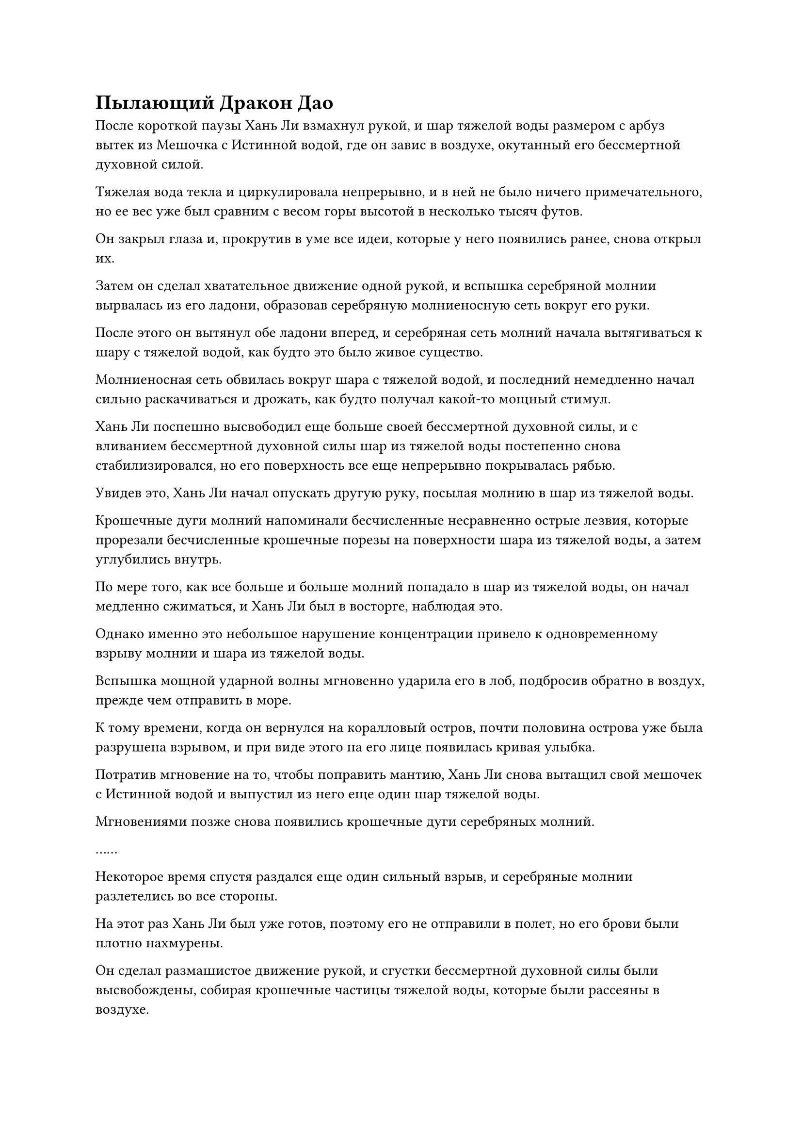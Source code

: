 = Пылающий Дракон Дао

После короткой паузы Хань Ли взмахнул рукой, и шар тяжелой воды размером с арбуз вытек из Мешочка с Истинной водой, где он завис в воздухе, окутанный его бессмертной духовной силой.

Тяжелая вода текла и циркулировала непрерывно, и в ней не было ничего примечательного, но ее вес уже был сравним с весом горы высотой в несколько тысяч футов.

Он закрыл глаза и, прокрутив в уме все идеи, которые у него появились ранее, снова открыл их.

Затем он сделал хватательное движение одной рукой, и вспышка серебряной молнии вырвалась из его ладони, образовав серебряную молниеносную сеть вокруг его руки.

После этого он вытянул обе ладони вперед, и серебряная сеть молний начала вытягиваться к шару с тяжелой водой, как будто это было живое существо.

Молниеносная сеть обвилась вокруг шара с тяжелой водой, и последний немедленно начал сильно раскачиваться и дрожать, как будто получал какой-то мощный стимул.

Хань Ли поспешно высвободил еще больше своей бессмертной духовной силы, и с вливанием бессмертной духовной силы шар из тяжелой воды постепенно снова стабилизировался, но его поверхность все еще непрерывно покрывалась рябью.

Увидев это, Хань Ли начал опускать другую руку, посылая молнию в шар из тяжелой воды.

Крошечные дуги молний напоминали бесчисленные несравненно острые лезвия, которые прорезали бесчисленные крошечные порезы на поверхности шара из тяжелой воды, а затем углубились внутрь.

По мере того, как все больше и больше молний попадало в шар из тяжелой воды, он начал медленно сжиматься, и Хань Ли был в восторге, наблюдая это.

Однако именно это небольшое нарушение концентрации привело к одновременному взрыву молнии и шара из тяжелой воды.

Вспышка мощной ударной волны мгновенно ударила его в лоб, подбросив обратно в воздух, прежде чем отправить в море.

К тому времени, когда он вернулся на коралловый остров, почти половина острова уже была разрушена взрывом, и при виде этого на его лице появилась кривая улыбка.

Потратив мгновение на то, чтобы поправить мантию, Хань Ли снова вытащил свой мешочек с Истинной водой и выпустил из него еще один шар тяжелой воды.

Мгновениями позже снова появились крошечные дуги серебряных молний.

……

Некоторое время спустя раздался еще один сильный взрыв, и серебряные молнии разлетелись во все стороны.

На этот раз Хань Ли был уже готов, поэтому его не отправили в полет, но его брови были плотно нахмурены.

Он сделал размашистое движение рукой, и сгустки бессмертной духовной силы были высвобождены, собирая крошечные частицы тяжелой воды, которые были рассеяны в воздухе.

Эту тяжелую воду было чрезвычайно трудно достать, и он не хотел тратить ее впустую.

Три дня и три ночи пролетели в мгновение ока.

Этим утром Хань Ли внезапно поднялся с острова, паря высоко в небе.

Его одежда развевалась вокруг него на морском ветру, и в его глазах был намек на усталость, но его глаза ярко светились, очень похожие на восходящее солнце на горизонте.

В его руке был черный шар размером примерно с человеческий кулак, и по всей его поверхности пробегали матово-серебряные узоры, сильно напоминающие дуги молний.

В течение последних нескольких дней Хань Ли бесчисленное количество раз терпел неудачу в попытке воспроизвести шарик молнии из тяжелой воды, но здесь он, наконец, преуспел.

С точки зрения внешнего вида, между этим шаром молнии и шариками молнии из тяжелой воды были явные различия. Шаровая молния была значительно больше, и вокруг нее не было черного тумана. Из-за наличия привлекательных серебряных прожилок молнии на ее поверхности Хань Ли решил назвать ее "Молния с прожилками тяжелой воды".

Из-за отсутствия включения сил закона тяжелая вода не была очищена до достаточной степени чистоты, поэтому шаровая молния была довольно большой, и молния внутри также не была запечатана так надежно, как в случае с шариками молнии из тяжелой воды.

Однако на данный момент это был предел его возможностей.

Простое определение правильного соотношения тяжелой воды и молнии уже само по себе оказалось чрезвычайно сложной задачей. Из-за того, насколько трудно было контролировать тяжелую воду, введение слишком малой мощности молнии в тяжелую воду привело бы к получению продукта, которому не хватало мощности, но введение слишком большого количества привело бы к нестабильному продукту, который мог взорваться в любой момент.

Наконец, ему удалось усовершенствовать один из них, которым он был вполне доволен, так что следующим шагом, естественно, было проверить его мощь.

Помня об этом, Хань Ли вложил в шар каплю бессмертной духовной силы, а затем бросил его вперед легким движением запястья.

Тяжелая молния с водяными прожилками пролетела по воздуху по дуге, а затем упала на поверхность моря.

Отлетев примерно на 4000-5000 футов от Хань Ли, серебряные узоры на его поверхности внезапно засветились, после чего раздался оглушительный взрыв.

Сразу же после этого бесчисленные дуги серебряных молний распространились по воздуху во всех направлениях, охватывая всю область в радиусе более 1000 футов.

Хань Ли уже отступил на расстояние более 10 000 футов, но все это время его взгляд был твердо прикован к взрыву.

Взрыв был чрезвычайно похож на тот, который ранее продемонстрировала бусина Молнии из тяжелой воды. Точно так же, как и при том взрыве, появился огромный шар черного света размером около 1000 футов, сопровождаемый вспышками серебряных молний.

Однако на этот раз все было по-другому: во взрыве отсутствовали грозные колебания мощности закона.

Как и в случае со взрывом шарика молнии из тяжелой воды, на поверхности моря под шаром черного света появился массивный кратер, посылавший огромные волны высотой в сотни футов во все стороны.

Мгновение спустя поверхность моря все еще была изрешечена огромными волнами, но она уже не была такой бурной и ужасающей, как казалась раньше.

Хань Ли подлетел обратно к тому месту, где взорвался шар-молния, и, внимательно почувствовав изменения в окружающем воздухе, он развел обе руки в стороны, чтобы выпустить тонкие, как волос, нити бессмертной духовной силы.

Воздух вокруг него слегка подернулся рябью, и бесчисленные едва заметные черные точки были притянуты к ладоням его бессмертной духовной силой.

Только спустя долгое время крошечные черные пятнышки сошлись, образовав пару шариков черной жидкости размером с кулак, которые были не чем иным, как тяжелой водой, содержащейся в шаре молнии, который был ранее.

"Похоже, отсутствие силы закона действительно влияет на его силу. Это было даже в десятую часть не так мощно, как взрыв от шарика Молнии из тяжелой воды", - пробормотал Хань Ли себе под нос, испустив слабый вздох.

Несмотря на это, он все еще был весьма доволен силой Молнии с прожилками Тяжелой воды.

Даже при отсутствии юридических способностей, ему удалось довольно хорошо воспроизвести Бусину Молнии из тяжелой воды, и точно так же, как Бусина Молнии из Тяжелой воды, его Молния с прожилками тяжелой воды также казалась совершенно безобидной вплоть до того момента, когда она была взорвана.

Кроме того, он смог восстановить крошечные частицы тяжелой воды, рассеянные взрывом, так что особых потерь не понес.

Самое главное, у него осталось только две бусины молний тяжелой воды, но, если бы у него было достаточно времени, он смог бы создать неограниченный запас молний с прожилками тяжелой воды. Если бы он выпустил десятки или даже сотни этих молний одновременно, то их коллективная сила все равно была бы чрезвычайно огромной.

Прямо в этот момент его брови внезапно слегка нахмурились, и он взмахнул рукой, чтобы достать лазурную маску, которую быстро надел на лицо.

В следующее мгновение огромное пространство лазурного света хлынуло вперед, трансформируясь в массивную проекцию лазурной пластины.

Серия волн вырвалась из лазурного света, и перед Хань Ли появилась человекоподобная проекция фигуры, одетой в свободную мантию и лазурную маску стервятника.

"Вы связывались со мной по поводу миссии, которую я выпустил?" Спросил Хань Ли.

"Верно, у меня есть для вас кое-какая информация", - ответила проекция, и их голос был немного резким, но невозможно было сказать, были ли они мужчинами или женщинами.

Брови Хань Ли слегка нахмурились, услышав это. "У вас есть только кое-какая информация для меня?"

"Боюсь, что так. Обе вещи, которые вы ищете, а именно рецепты пилюль дао и искусство культивирования, связанные с законами времени, чрезвычайно трудно найти. Многие члены гильдии спрашивают о таких предметах каждый божий день, но сколько из них на самом деле в конечном итоге получают эти вещи?" проекция усмехнулась.

"Я четко заявил при разборе миссии, что мне нужна конкретная и полезная информация. Если у вас есть только какая-то несущественная информация или недостоверные слухи, которыми вы можете поделиться, то, боюсь, этого будет недостаточно", - сказал Хань Ли.

"Почему бы тебе не выслушать то, что я хочу сказать, прежде чем ты решишь, стоит ли информация, которой я располагаю для тебя, вознаграждения?" проекция усмехнулась.

Хань Ли просто кивнул в ответ, поощряя фигуру продолжать.

"Вы слышали о Дворце Небесного потока, Дао Пылающего Дракона и секте Рассветного падения?" спросила проекция.

"Дворец Небесного потока - широко известная секта бессмертных в Северном Ледниковом регионе Бессмертных, но я не знаю о двух других сектах", - ответил Хань Ли.

"Все три эти секты находятся в Северном Ледниковом регионе Бессмертных, и я рассказываю вам о них, потому что все три из них владеют искусством культивирования, связанным с законами времени", - говорилось в проекции.

Хань Ли был весьма заинтригован, услышав это, но выражение его лица совершенно не изменилось, когда он спросил: "Не могли бы вы поподробнее рассказать об этом?"

"Из этих трех сект Дворец Небесного потока - самая могущественная, секта Рассветного падения - самая загадочная, в то время как Дао Пылающего Дракона существует дольше всех. Однако все они изучали законы времени миллионы лет. Согласно моим знаниям, главное искусство культивирования секты "Падение рассвета", Священное писание "Иллюзорный рассвет", может позволить человеку постичь законы времени, достигнув достаточно продвинутого уровня.

“Во Дворце Небесного потока есть искусство культивирования, называемое Искусством времени предсказания воды, которое также связано с законами времени. Дао Пылающего Дракона также обладает искусством культивирования этого отличия, но я не уверен, как оно называется", - объяснила проекция.

Хань Ли кивнул в ответ с задумчивым выражением лица, затем спросил: "Вы знаете, превосходит ли какое-либо из этих искусств совершенствования другие?"

"Это касается секретов трех сект, поэтому я не знаю ответа на этот вопрос", - ответила проекция.

«Понимаю. Знаете ли вы местонахождение трех сект? Несомненно, это информация, к которой вы причастны."

"конечно. Дворец Небесного потока расположен в горном массиве Пойнт-Хевен на континенте Верхний Арр, который расположен на юге региона бессмертных. Секта Рассветного Падения расположена в Мирном Маленьком Небесном царстве на севере бессмертного региона, а Дао Пылающего Дракона расположено в горном массиве Колокольный звон Древнего Облачного континента, который расположен на востоке бессмертного региона", - ответила проекция.

Услышав это, Хань Ли на мгновение замолчал, затем спросил: "Ты знаешь, каковы требования для вступления в Дао Пылающего Дракона?"

Согласно тому, что он узнал за последние несколько лет на острове Черного Ветра, море Черного Ветра располагалось на юго-востоке Северного Ледникового Бессмертного региона, что означало, что оно было ближе всего к Дао Пылающего Дракона и Дворцу Небесного потока.

Его главным приоритетом на данный момент было вернуть свои Лазурные Бамбуковые Облачные мечи и Даосское Се, которые, как выяснилось, находятся на востоке благодаря Связанному Восьми Духам Чана, что делает Дао Пылающего Дракона логичным пунктом назначения.

Вместо ответа на вопрос Хань Ли фигура спросила: "Является ли информация, которую я предоставляю, достойной награды за вашу миссию?"

"Если это вся информация, которой вы располагаете, то я мог бы раскрыть все это сам в свое время. Если у вас нет никакой информации, более полезной, чем та, которую вы предоставили до сих пор, тогда я предлагаю вам больше не тратить наше время впустую", - холодно ответил Хань Ли.

Эту фигуру не смутило холодное поведение Хань Ли, и они возразили: "Не стоит недооценивать информацию, которую я предоставил, собрат-даосист. Без моей помощи, даже если тебе удастся добраться до Дао Пылающего Дракона, тебя сделают самое большее приглашенным старейшиной, и тайные писания внутренней секты будут полностью вне твоей досягаемости."

#pagebreak()